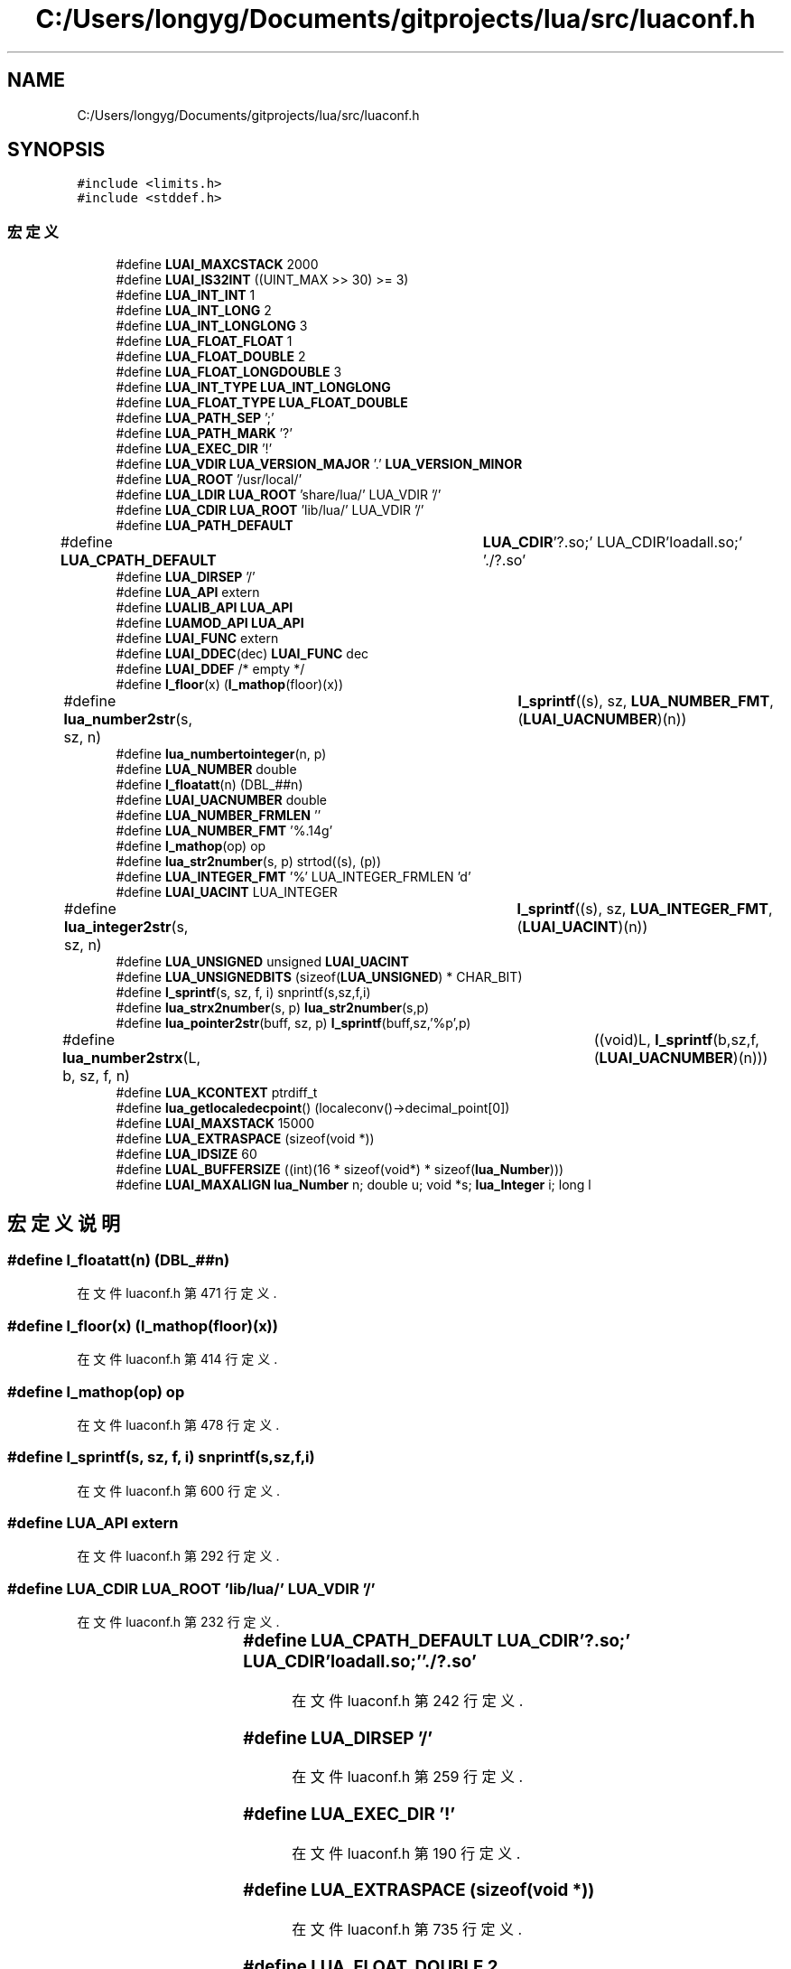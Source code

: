 .TH "C:/Users/longyg/Documents/gitprojects/lua/src/luaconf.h" 3 "2020年 九月 9日 星期三" "Version 1.0" "Lua_Docmention" \" -*- nroff -*-
.ad l
.nh
.SH NAME
C:/Users/longyg/Documents/gitprojects/lua/src/luaconf.h
.SH SYNOPSIS
.br
.PP
\fC#include <limits\&.h>\fP
.br
\fC#include <stddef\&.h>\fP
.br

.SS "宏定义"

.in +1c
.ti -1c
.RI "#define \fBLUAI_MAXCSTACK\fP   2000"
.br
.ti -1c
.RI "#define \fBLUAI_IS32INT\fP   ((UINT_MAX >> 30) >= 3)"
.br
.ti -1c
.RI "#define \fBLUA_INT_INT\fP   1"
.br
.ti -1c
.RI "#define \fBLUA_INT_LONG\fP   2"
.br
.ti -1c
.RI "#define \fBLUA_INT_LONGLONG\fP   3"
.br
.ti -1c
.RI "#define \fBLUA_FLOAT_FLOAT\fP   1"
.br
.ti -1c
.RI "#define \fBLUA_FLOAT_DOUBLE\fP   2"
.br
.ti -1c
.RI "#define \fBLUA_FLOAT_LONGDOUBLE\fP   3"
.br
.ti -1c
.RI "#define \fBLUA_INT_TYPE\fP   \fBLUA_INT_LONGLONG\fP"
.br
.ti -1c
.RI "#define \fBLUA_FLOAT_TYPE\fP   \fBLUA_FLOAT_DOUBLE\fP"
.br
.ti -1c
.RI "#define \fBLUA_PATH_SEP\fP   ';'"
.br
.ti -1c
.RI "#define \fBLUA_PATH_MARK\fP   '?'"
.br
.ti -1c
.RI "#define \fBLUA_EXEC_DIR\fP   '!'"
.br
.ti -1c
.RI "#define \fBLUA_VDIR\fP   \fBLUA_VERSION_MAJOR\fP '\&.' \fBLUA_VERSION_MINOR\fP"
.br
.ti -1c
.RI "#define \fBLUA_ROOT\fP   '/usr/local/'"
.br
.ti -1c
.RI "#define \fBLUA_LDIR\fP   \fBLUA_ROOT\fP 'share/lua/' LUA_VDIR '/'"
.br
.ti -1c
.RI "#define \fBLUA_CDIR\fP   \fBLUA_ROOT\fP 'lib/lua/' LUA_VDIR '/'"
.br
.ti -1c
.RI "#define \fBLUA_PATH_DEFAULT\fP"
.br
.ti -1c
.RI "#define \fBLUA_CPATH_DEFAULT\fP   		\fBLUA_CDIR\fP'?\&.so;' LUA_CDIR'loadall\&.so;' '\&./?\&.so'"
.br
.ti -1c
.RI "#define \fBLUA_DIRSEP\fP   '/'"
.br
.ti -1c
.RI "#define \fBLUA_API\fP   extern"
.br
.ti -1c
.RI "#define \fBLUALIB_API\fP   \fBLUA_API\fP"
.br
.ti -1c
.RI "#define \fBLUAMOD_API\fP   \fBLUA_API\fP"
.br
.ti -1c
.RI "#define \fBLUAI_FUNC\fP   extern"
.br
.ti -1c
.RI "#define \fBLUAI_DDEC\fP(dec)   \fBLUAI_FUNC\fP dec"
.br
.ti -1c
.RI "#define \fBLUAI_DDEF\fP   /* empty */"
.br
.ti -1c
.RI "#define \fBl_floor\fP(x)   (\fBl_mathop\fP(floor)(x))"
.br
.ti -1c
.RI "#define \fBlua_number2str\fP(s,  sz,  n)   	\fBl_sprintf\fP((s), sz, \fBLUA_NUMBER_FMT\fP, (\fBLUAI_UACNUMBER\fP)(n))"
.br
.ti -1c
.RI "#define \fBlua_numbertointeger\fP(n,  p)"
.br
.ti -1c
.RI "#define \fBLUA_NUMBER\fP   double"
.br
.ti -1c
.RI "#define \fBl_floatatt\fP(n)   (DBL_##n)"
.br
.ti -1c
.RI "#define \fBLUAI_UACNUMBER\fP   double"
.br
.ti -1c
.RI "#define \fBLUA_NUMBER_FRMLEN\fP   ''"
.br
.ti -1c
.RI "#define \fBLUA_NUMBER_FMT\fP   '%\&.14g'"
.br
.ti -1c
.RI "#define \fBl_mathop\fP(op)   op"
.br
.ti -1c
.RI "#define \fBlua_str2number\fP(s,  p)   strtod((s), (p))"
.br
.ti -1c
.RI "#define \fBLUA_INTEGER_FMT\fP   '%' LUA_INTEGER_FRMLEN 'd'"
.br
.ti -1c
.RI "#define \fBLUAI_UACINT\fP   LUA_INTEGER"
.br
.ti -1c
.RI "#define \fBlua_integer2str\fP(s,  sz,  n)   	\fBl_sprintf\fP((s), sz, \fBLUA_INTEGER_FMT\fP, (\fBLUAI_UACINT\fP)(n))"
.br
.ti -1c
.RI "#define \fBLUA_UNSIGNED\fP   unsigned \fBLUAI_UACINT\fP"
.br
.ti -1c
.RI "#define \fBLUA_UNSIGNEDBITS\fP   (sizeof(\fBLUA_UNSIGNED\fP) * CHAR_BIT)"
.br
.ti -1c
.RI "#define \fBl_sprintf\fP(s,  sz,  f,  i)   snprintf(s,sz,f,i)"
.br
.ti -1c
.RI "#define \fBlua_strx2number\fP(s,  p)   \fBlua_str2number\fP(s,p)"
.br
.ti -1c
.RI "#define \fBlua_pointer2str\fP(buff,  sz,  p)   \fBl_sprintf\fP(buff,sz,'%p',p)"
.br
.ti -1c
.RI "#define \fBlua_number2strx\fP(L,  b,  sz,  f,  n)   	((void)L, \fBl_sprintf\fP(b,sz,f,(\fBLUAI_UACNUMBER\fP)(n)))"
.br
.ti -1c
.RI "#define \fBLUA_KCONTEXT\fP   ptrdiff_t"
.br
.ti -1c
.RI "#define \fBlua_getlocaledecpoint\fP()   (localeconv()\->decimal_point[0])"
.br
.ti -1c
.RI "#define \fBLUAI_MAXSTACK\fP   15000"
.br
.ti -1c
.RI "#define \fBLUA_EXTRASPACE\fP   (sizeof(void *))"
.br
.ti -1c
.RI "#define \fBLUA_IDSIZE\fP   60"
.br
.ti -1c
.RI "#define \fBLUAL_BUFFERSIZE\fP   ((int)(16 * sizeof(void*) * sizeof(\fBlua_Number\fP)))"
.br
.ti -1c
.RI "#define \fBLUAI_MAXALIGN\fP   \fBlua_Number\fP n; double u; void *s; \fBlua_Integer\fP i; long l"
.br
.in -1c
.SH "宏定义说明"
.PP 
.SS "#define l_floatatt(n)   (DBL_##n)"

.PP
在文件 luaconf\&.h 第 471 行定义\&.
.SS "#define l_floor(x)   (\fBl_mathop\fP(floor)(x))"

.PP
在文件 luaconf\&.h 第 414 行定义\&.
.SS "#define l_mathop(op)   op"

.PP
在文件 luaconf\&.h 第 478 行定义\&.
.SS "#define l_sprintf(s, sz, f, i)   snprintf(s,sz,f,i)"

.PP
在文件 luaconf\&.h 第 600 行定义\&.
.SS "#define LUA_API   extern"

.PP
在文件 luaconf\&.h 第 292 行定义\&.
.SS "#define LUA_CDIR   \fBLUA_ROOT\fP 'lib/lua/' LUA_VDIR '/'"

.PP
在文件 luaconf\&.h 第 232 行定义\&.
.SS "#define LUA_CPATH_DEFAULT   		\fBLUA_CDIR\fP'?\&.so;' LUA_CDIR'loadall\&.so;' '\&./?\&.so'"

.PP
在文件 luaconf\&.h 第 242 行定义\&.
.SS "#define LUA_DIRSEP   '/'"

.PP
在文件 luaconf\&.h 第 259 行定义\&.
.SS "#define LUA_EXEC_DIR   '!'"

.PP
在文件 luaconf\&.h 第 190 行定义\&.
.SS "#define LUA_EXTRASPACE   (sizeof(void *))"

.PP
在文件 luaconf\&.h 第 735 行定义\&.
.SS "#define LUA_FLOAT_DOUBLE   2"

.PP
在文件 luaconf\&.h 第 136 行定义\&.
.SS "#define LUA_FLOAT_FLOAT   1"

.PP
在文件 luaconf\&.h 第 135 行定义\&.
.SS "#define LUA_FLOAT_LONGDOUBLE   3"

.PP
在文件 luaconf\&.h 第 137 行定义\&.
.SS "#define LUA_FLOAT_TYPE   \fBLUA_FLOAT_DOUBLE\fP"

.PP
在文件 luaconf\&.h 第 168 行定义\&.
.SS "#define lua_getlocaledecpoint()   (localeconv()\->decimal_point[0])"

.PP
在文件 luaconf\&.h 第 674 行定义\&.
.SS "#define LUA_IDSIZE   60"

.PP
在文件 luaconf\&.h 第 743 行定义\&.
.SS "#define LUA_INT_INT   1"

.PP
在文件 luaconf\&.h 第 130 行定义\&.
.SS "#define LUA_INT_LONG   2"

.PP
在文件 luaconf\&.h 第 131 行定义\&.
.SS "#define LUA_INT_LONGLONG   3"

.PP
在文件 luaconf\&.h 第 132 行定义\&.
.SS "#define LUA_INT_TYPE   \fBLUA_INT_LONGLONG\fP"

.PP
在文件 luaconf\&.h 第 164 行定义\&.
.SS "#define lua_integer2str(s, sz, n)   	\fBl_sprintf\fP((s), sz, \fBLUA_INTEGER_FMT\fP, (\fBLUAI_UACINT\fP)(n))"

.PP
在文件 luaconf\&.h 第 513 行定义\&.
.SS "#define LUA_INTEGER_FMT   '%' LUA_INTEGER_FRMLEN 'd'"

.PP
在文件 luaconf\&.h 第 509 行定义\&.
.SS "#define LUA_KCONTEXT   ptrdiff_t"

.PP
在文件 luaconf\&.h 第 656 行定义\&.
.SS "#define LUA_LDIR   \fBLUA_ROOT\fP 'share/lua/' LUA_VDIR '/'"

.PP
在文件 luaconf\&.h 第 231 行定义\&.
.SS "#define LUA_NUMBER   double"

.PP
在文件 luaconf\&.h 第 469 行定义\&.
.SS "#define lua_number2str(s, sz, n)   	\fBl_sprintf\fP((s), sz, \fBLUA_NUMBER_FMT\fP, (\fBLUAI_UACNUMBER\fP)(n))"

.PP
在文件 luaconf\&.h 第 416 行定义\&.
.SS "#define lua_number2strx(L, b, sz, f, n)   	((void)L, \fBl_sprintf\fP(b,sz,f,(\fBLUAI_UACNUMBER\fP)(n)))"

.PP
在文件 luaconf\&.h 第 631 行定义\&.
.SS "#define LUA_NUMBER_FMT   '%\&.14g'"

.PP
在文件 luaconf\&.h 第 476 行定义\&.
.SS "#define LUA_NUMBER_FRMLEN   ''"

.PP
在文件 luaconf\&.h 第 475 行定义\&.
.SS "#define lua_numbertointeger(n, p)"
\fB值:\fP
.PP
.nf
  ((n) >= (LUA_NUMBER)(LUA_MININTEGER) && \
   (n) < -(LUA_NUMBER)(LUA_MININTEGER) && \
      (*(p) = (LUA_INTEGER)(n), 1))
.fi
.PP
在文件 luaconf\&.h 第 428 行定义\&.
.SS "#define LUA_PATH_DEFAULT"
\fB值:\fP
.PP
.nf
     LUA_LDIR"?\&.lua;"  LUA_LDIR"?/init\&.lua;" \
        LUA_CDIR"?\&.lua;"  LUA_CDIR"?/init\&.lua;" \
        "\&./?\&.lua;" "\&./?/init\&.lua"
.fi
.PP
在文件 luaconf\&.h 第 235 行定义\&.
.SS "#define LUA_PATH_MARK   '?'"

.PP
在文件 luaconf\&.h 第 189 行定义\&.
.SS "#define LUA_PATH_SEP   ';'"

.PP
在文件 luaconf\&.h 第 188 行定义\&.
.SS "#define lua_pointer2str(buff, sz, p)   \fBl_sprintf\fP(buff,sz,'%p',p)"

.PP
在文件 luaconf\&.h 第 621 行定义\&.
.SS "#define LUA_ROOT   '/usr/local/'"

.PP
在文件 luaconf\&.h 第 230 行定义\&.
.SS "#define lua_str2number(s, p)   strtod((s), (p))"

.PP
在文件 luaconf\&.h 第 480 行定义\&.
.SS "#define lua_strx2number(s, p)   \fBlua_str2number\fP(s,p)"

.PP
在文件 luaconf\&.h 第 613 行定义\&.
.SS "#define LUA_UNSIGNED   unsigned \fBLUAI_UACINT\fP"

.PP
在文件 luaconf\&.h 第 520 行定义\&.
.SS "#define LUA_UNSIGNEDBITS   (sizeof(\fBLUA_UNSIGNED\fP) * CHAR_BIT)"

.PP
在文件 luaconf\&.h 第 523 行定义\&.
.SS "#define LUA_VDIR   \fBLUA_VERSION_MAJOR\fP '\&.' \fBLUA_VERSION_MINOR\fP"

.PP
在文件 luaconf\&.h 第 203 行定义\&.
.SS "#define LUAI_DDEC(dec)   \fBLUAI_FUNC\fP dec"

.PP
在文件 luaconf\&.h 第 325 行定义\&.
.SS "#define LUAI_DDEF   /* empty */"

.PP
在文件 luaconf\&.h 第 326 行定义\&.
.SS "#define LUAI_FUNC   extern"

.PP
在文件 luaconf\&.h 第 322 行定义\&.
.SS "#define LUAI_IS32INT   ((UINT_MAX >> 30) >= 3)"

.PP
在文件 luaconf\&.h 第 91 行定义\&.
.SS "#define LUAI_MAXALIGN   \fBlua_Number\fP n; double u; void *s; \fBlua_Integer\fP i; long l"

.PP
在文件 luaconf\&.h 第 756 行定义\&.
.SS "#define LUAI_MAXCSTACK   2000"

.PP
在文件 luaconf\&.h 第 50 行定义\&.
.SS "#define LUAI_MAXSTACK   15000"

.PP
在文件 luaconf\&.h 第 726 行定义\&.
.SS "#define LUAI_UACINT   LUA_INTEGER"

.PP
在文件 luaconf\&.h 第 511 行定义\&.
.SS "#define LUAI_UACNUMBER   double"

.PP
在文件 luaconf\&.h 第 473 行定义\&.
.SS "#define LUAL_BUFFERSIZE   ((int)(16 * sizeof(void*) * sizeof(\fBlua_Number\fP)))"

.PP
在文件 luaconf\&.h 第 749 行定义\&.
.SS "#define LUALIB_API   \fBLUA_API\fP"

.PP
在文件 luaconf\&.h 第 300 行定义\&.
.SS "#define LUAMOD_API   \fBLUA_API\fP"

.PP
在文件 luaconf\&.h 第 301 行定义\&.
.SH "作者"
.PP 
由 Doyxgen 通过分析 Lua_Docmention 的 源代码自动生成\&.
